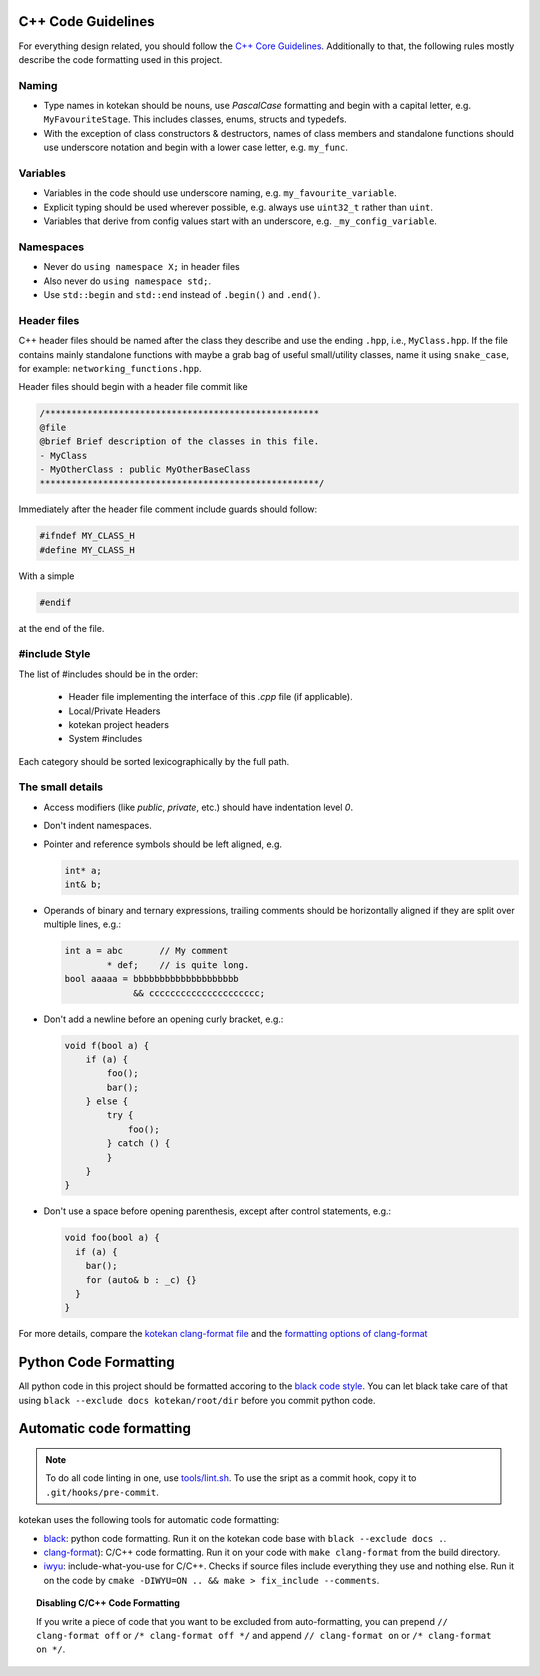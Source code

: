 C++ Code Guidelines
---------------------

For everything design related, you should follow the `C++ Core Guidelines
<http://isocpp.github.io/CppCoreGuidelines/CppCoreGuidelines>`_. Additionally
to that, the following rules mostly describe the code formatting used in this
project.

Naming
^^^^^^^^^^
- Type names in kotekan should be nouns, use *PascalCase* formatting and begin
  with a capital letter, e.g. ``MyFavouriteStage``. This includes classes,
  enums, structs and typedefs.
- With the exception of class constructors & destructors, names of class members
  and standalone functions should use underscore notation and begin with a lower
  case letter, e.g. ``my_func``.

Variables
^^^^^^^^^^
- Variables in the code should use underscore naming, e.g.
  ``my_favourite_variable``.

- Explicit typing should be used wherever possible, e.g. always use ``uint32_t``
  rather than ``uint``.

- Variables that derive from config values start with an underscore, e.g.
  ``_my_config_variable``.

Namespaces
^^^^^^^^^^
- Never do ``using namespace X;`` in header files

- Also never do ``using namespace std;``.

- Use ``std::begin`` and ``std::end`` instead of ``.begin()`` and ``.end()``.

Header files
^^^^^^^^^^^^^

C++ header files should be named after the class they describe and use the
ending ``.hpp``, i.e., ``MyClass.hpp``. If the file contains mainly standalone
functions with maybe a grab bag of useful small/utility classes, name it using
``snake_case``, for example: ``networking_functions.hpp``.

Header files should begin with a header file commit like

.. code-block:: c++

    /****************************************************
    @file
    @brief Brief description of the classes in this file.
    - MyClass
    - MyOtherClass : public MyOtherBaseClass
    *****************************************************/

Immediately after the header file comment include guards should follow:

.. code-block:: c++

    #ifndef MY_CLASS_H
    #define MY_CLASS_H

With a simple

.. code-block:: c++

    #endif

at the end of the file.


#include Style
^^^^^^^^^^^^^^^
The list of #includes should be in the order:

 - Header file implementing the interface of this `.cpp` file (if applicable).
 - Local/Private Headers
 - kotekan project headers
 - System #includes

Each category should be sorted lexicographically by the full path.

The small details
^^^^^^^^^^^^^^^^^^

- Access modifiers (like `public`, `private`, etc.) should have indentation level
  `0`.

- Don't indent namespaces.

- Pointer and reference symbols should be left aligned, e.g.

  .. code-block:: c++

      int* a;
      int& b;

- Operands of binary and ternary expressions, trailing comments should be
  horizontally aligned if
  they are split over multiple lines, e.g.:

  .. code-block:: c++

      int a = abc       // My comment
              * def;    // is quite long.
      bool aaaaa = bbbbbbbbbbbbbbbbbbbb
                   && ccccccccccccccccccccc;

- Don't add a newline before an opening curly bracket, e.g.:

  .. code-block:: c++

      void f(bool a) {
          if (a) {
              foo();
              bar();
          } else {
              try {
                  foo();
              } catch () {
              }
          }
      }

- Don't use a space before opening parenthesis, except after control statements,
  e.g.:

  .. code-block:: c++

      void foo(bool a) {
        if (a) {
          bar();
          for (auto& b : _c) {}
        }
      }

For more details, compare the `kotekan clang-format file
<https://github.com/kotekan/kotekan/blob/master/.clang-format>`_ and the
`formatting options of clang-format
<https://clang.llvm.org/docs/ClangFormatStyleOptions.html>`_


Python Code Formatting
----------------------

All python code in this project should be formatted accoring to the
`black code style <https://black.readthedocs.io/en/stable/the_black_code_style.html>`_. You can let black take care
of that using ``black --exclude docs kotekan/root/dir`` before you commit python code.


Automatic code formatting
-------------------------

.. note:: To do all code linting in one, use `tools/lint.sh <https://github.com/kotekan/kotekan/blob/master/tools/lint.sh>`_. To use the sript as a commit hook, copy it to ``.git/hooks/pre-commit``.

kotekan uses the following tools for automatic code formatting:

* `black <black.readthedocs.io>`_: python code formatting. Run it on the kotekan code base with ``black --exclude docs .``.
* `clang-format <https://clang.llvm.org/docs/ClangFormat.html>`_): C/C++ code formatting. Run it on your code with ``make clang-format`` from the build directory.
* `iwyu <include-what-you-use.org>`_: include-what-you-use for C/C++. Checks if source files include everything they use and nothing else. Run it on the code by ``cmake -DIWYU=ON .. && make > fix_include --comments``.

.. topic:: Disabling C/C++ Code Formatting

    If you write a piece of code that you want to be excluded from auto-formatting,
    you can prepend ``// clang-format off`` or ``/* clang-format off */`` and append
    ``// clang-format on`` or ``/* clang-format on */``.
